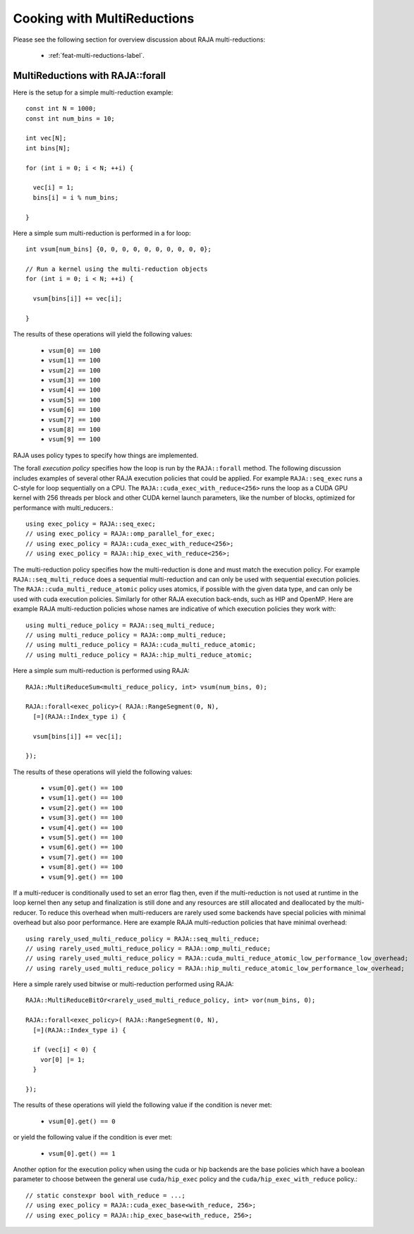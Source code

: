.. ##
.. ## Copyright (c) 2016-24, Lawrence Livermore National Security, LLC
.. ## and other RAJA project contributors. See the RAJA/LICENSE file
.. ## for details.
.. ##
.. ## SPDX-License-Identifier: (BSD-3-Clause)
.. ##

.. _cook-book-multi-reductions-label:

============================
Cooking with MultiReductions
============================

Please see the following section for overview discussion about RAJA multi-reductions:

 * :ref:`feat-multi-reductions-label`.


---------------------------------
MultiReductions with RAJA::forall
---------------------------------

Here is the setup for a simple multi-reduction example::

  const int N = 1000;
  const int num_bins = 10;

  int vec[N];
  int bins[N];

  for (int i = 0; i < N; ++i) {

    vec[i] = 1;
    bins[i] = i % num_bins;

  }

Here a simple sum multi-reduction is performed in a for loop::

  int vsum[num_bins] {0, 0, 0, 0, 0, 0, 0, 0, 0, 0};

  // Run a kernel using the multi-reduction objects
  for (int i = 0; i < N; ++i) {

    vsum[bins[i]] += vec[i];

  }

The results of these operations will yield the following values:

 * ``vsum[0] == 100``
 * ``vsum[1] == 100``
 * ``vsum[2] == 100``
 * ``vsum[3] == 100``
 * ``vsum[4] == 100``
 * ``vsum[5] == 100``
 * ``vsum[6] == 100``
 * ``vsum[7] == 100``
 * ``vsum[8] == 100``
 * ``vsum[9] == 100``

RAJA uses policy types to specify how things are implemented.

The forall *execution policy* specifies how the loop is run by the ``RAJA::forall`` method. The following discussion includes examples of several other RAJA execution policies that could be applied.
For example ``RAJA::seq_exec`` runs a C-style for loop sequentially on a CPU. The
``RAJA::cuda_exec_with_reduce<256>`` runs the loop as a CUDA GPU kernel with
256 threads per block and other CUDA kernel launch parameters, like the
number of blocks, optimized for performance with multi_reducers.::

  using exec_policy = RAJA::seq_exec;
  // using exec_policy = RAJA::omp_parallel_for_exec;
  // using exec_policy = RAJA::cuda_exec_with_reduce<256>;
  // using exec_policy = RAJA::hip_exec_with_reduce<256>;

The multi-reduction policy specifies how the multi-reduction is done and must match the
execution policy. For example ``RAJA::seq_multi_reduce`` does a sequential multi-reduction
and can only be used with sequential execution policies. The
``RAJA::cuda_multi_reduce_atomic`` policy uses atomics, if possible with the given
data type, and can only be used with cuda execution policies. Similarly for other RAJA execution back-ends, such as HIP and OpenMP. Here are example RAJA multi-reduction policies whose names are indicative of which execution policies they work with::

  using multi_reduce_policy = RAJA::seq_multi_reduce;
  // using multi_reduce_policy = RAJA::omp_multi_reduce;
  // using multi_reduce_policy = RAJA::cuda_multi_reduce_atomic;
  // using multi_reduce_policy = RAJA::hip_multi_reduce_atomic;


Here a simple sum multi-reduction is performed using RAJA::

  RAJA::MultiReduceSum<multi_reduce_policy, int> vsum(num_bins, 0);

  RAJA::forall<exec_policy>( RAJA::RangeSegment(0, N),
    [=](RAJA::Index_type i) {

    vsum[bins[i]] += vec[i];

  });

The results of these operations will yield the following values:

 * ``vsum[0].get() == 100``
 * ``vsum[1].get() == 100``
 * ``vsum[2].get() == 100``
 * ``vsum[3].get() == 100``
 * ``vsum[4].get() == 100``
 * ``vsum[5].get() == 100``
 * ``vsum[6].get() == 100``
 * ``vsum[7].get() == 100``
 * ``vsum[8].get() == 100``
 * ``vsum[9].get() == 100``


If a multi-reducer is conditionally used to set an error flag then, even if the
multi-reduction is not used at runtime in the loop kernel then any setup and
finalization is still done and any resources are still allocated and deallocated
by the multi-reducer. To reduce this overhead when multi-reducers are rarely
used some backends have special policies with minimal overhead but also poor
performance. Here are example RAJA multi-reduction policies that have minimal
overhead::

  using rarely_used_multi_reduce_policy = RAJA::seq_multi_reduce;
  // using rarely_used_multi_reduce_policy = RAJA::omp_multi_reduce;
  // using rarely_used_multi_reduce_policy = RAJA::cuda_multi_reduce_atomic_low_performance_low_overhead;
  // using rarely_used_multi_reduce_policy = RAJA::hip_multi_reduce_atomic_low_performance_low_overhead;


Here a simple rarely used bitwise or multi-reduction performed using RAJA::

  RAJA::MultiReduceBitOr<rarely_used_multi_reduce_policy, int> vor(num_bins, 0);

  RAJA::forall<exec_policy>( RAJA::RangeSegment(0, N),
    [=](RAJA::Index_type i) {

    if (vec[i] < 0) {
      vor[0] |= 1;
    }

  });

The results of these operations will yield the following value if the condition
is never met:

 * ``vsum[0].get() == 0``

or yield the following value if the condition is ever met:

 * ``vsum[0].get() == 1``

Another option for the execution policy when using the cuda or hip backends are
the base policies which have a boolean parameter to choose between the general
use ``cuda/hip_exec`` policy and the ``cuda/hip_exec_with_reduce`` policy.::

  // static constexpr bool with_reduce = ...;
  // using exec_policy = RAJA::cuda_exec_base<with_reduce, 256>;
  // using exec_policy = RAJA::hip_exec_base<with_reduce, 256>;
